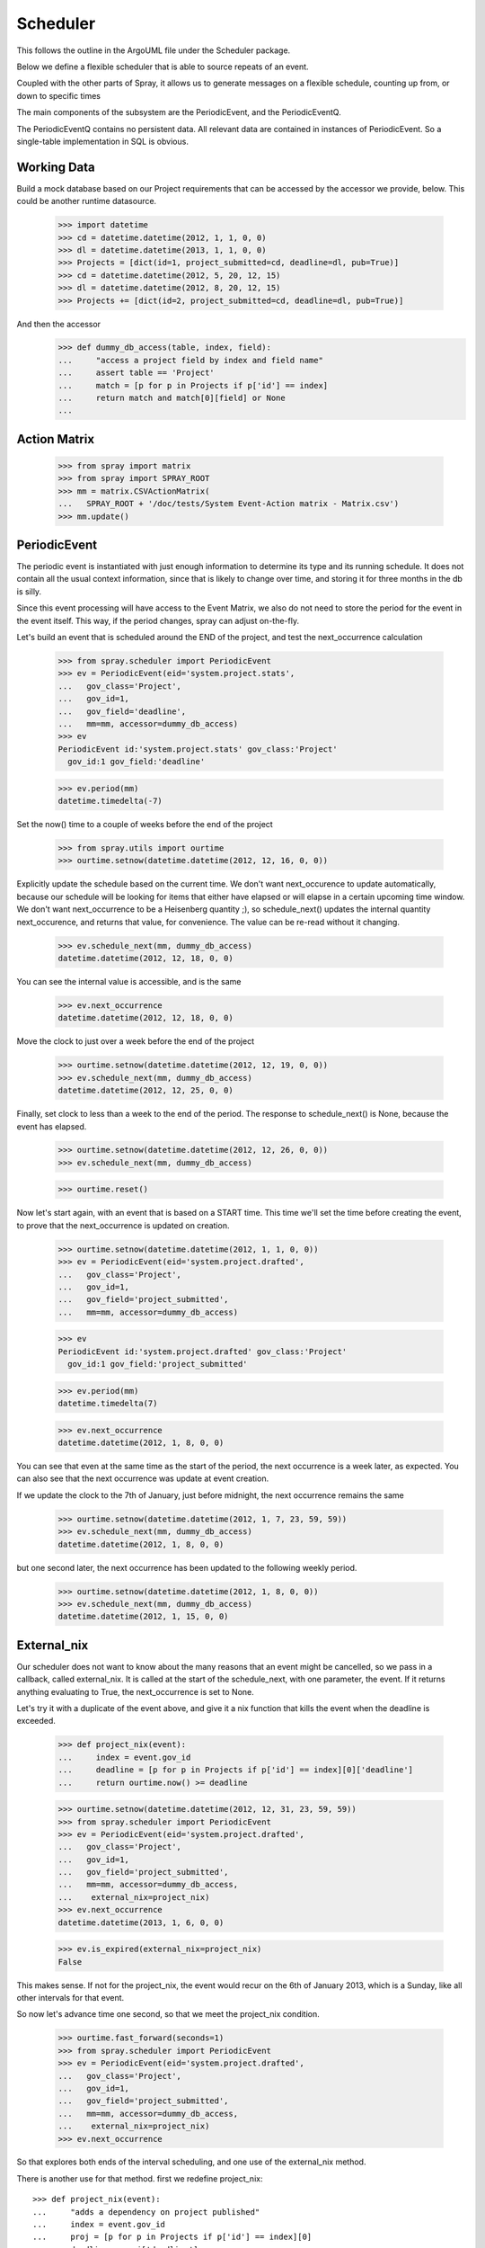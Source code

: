 Scheduler
=========

This follows the outline in the ArgoUML file under the Scheduler package.

Below we define a flexible scheduler that is able to source repeats of an
event.

Coupled with the other parts of Spray, it allows us to generate messages
on a flexible schedule, counting up from, or down to specific times

The main components of the subsystem are the PeriodicEvent, and the
PeriodicEventQ.

The PeriodicEventQ contains no persistent data. All relevant data are
contained in instances of PeriodicEvent. So a single-table 
implementation in SQL is obvious.

Working Data
------------

Build a mock database based on our Project requirements that can be accessed
by the accessor we provide, below. This could be another runtime datasource.

    >>> import datetime
    >>> cd = datetime.datetime(2012, 1, 1, 0, 0)
    >>> dl = datetime.datetime(2013, 1, 1, 0, 0)
    >>> Projects = [dict(id=1, project_submitted=cd, deadline=dl, pub=True)]
    >>> cd = datetime.datetime(2012, 5, 20, 12, 15)
    >>> dl = datetime.datetime(2012, 8, 20, 12, 15)
    >>> Projects += [dict(id=2, project_submitted=cd, deadline=dl, pub=True)]

And then the accessor
    >>> def dummy_db_access(table, index, field):
    ...     "access a project field by index and field name"
    ...     assert table == 'Project'
    ...     match = [p for p in Projects if p['id'] == index]
    ...     return match and match[0][field] or None
    ...

Action Matrix
-------------

  >>> from spray import matrix 
  >>> from spray import SPRAY_ROOT
  >>> mm = matrix.CSVActionMatrix(
  ...   SPRAY_ROOT + '/doc/tests/System Event-Action matrix - Matrix.csv')
  >>> mm.update()


PeriodicEvent
-------------

The periodic event is instantiated with just enough information to determine
its type and its running schedule. It does not contain all the usual context
information, since that is likely to change over time, and storing it 
for three months in the db is silly. 

Since this event processing will have access to the Event Matrix, we also do
not need to store the period for the event in the event itself. This way, if
the period  changes, spray can adjust on-the-fly.

Let's build an event that is scheduled around the END of the project, and test
the next_occurrence calculation

    >>> from spray.scheduler import PeriodicEvent
    >>> ev = PeriodicEvent(eid='system.project.stats', 
    ...   gov_class='Project', 
    ...   gov_id=1, 
    ...   gov_field='deadline', 
    ...   mm=mm, accessor=dummy_db_access)
    >>> ev
    PeriodicEvent id:'system.project.stats' gov_class:'Project' 
      gov_id:1 gov_field:'deadline'
    
    >>> ev.period(mm)
    datetime.timedelta(-7)

Set the now() time to a couple of weeks before the end of the project

    >>> from spray.utils import ourtime
    >>> ourtime.setnow(datetime.datetime(2012, 12, 16, 0, 0))

Explicitly update the schedule based on the current time. We don't want 
next_occurence to update automatically, because our schedule will be looking 
for items that either have elapsed or will elapse in a certain upcoming time
window.
We don't want next_occurrence to be a Heisenberg quantity ;), so 
schedule_next() updates the internal quantity next_occurence, and 
returns that value, for convenience. The value can be re-read without
it changing.

    >>> ev.schedule_next(mm, dummy_db_access)
    datetime.datetime(2012, 12, 18, 0, 0)

You can see the internal value is accessible, and is the same

    >>> ev.next_occurrence
    datetime.datetime(2012, 12, 18, 0, 0)

Move the clock to just over a week before the end of the project

    >>> ourtime.setnow(datetime.datetime(2012, 12, 19, 0, 0))
    >>> ev.schedule_next(mm, dummy_db_access)
    datetime.datetime(2012, 12, 25, 0, 0)

Finally, set clock to less than a week to the end of the period.
The response to schedule_next() is None, because the event has elapsed.

    >>> ourtime.setnow(datetime.datetime(2012, 12, 26, 0, 0))
    >>> ev.schedule_next(mm, dummy_db_access)

    >>> ourtime.reset()

Now let's start again, with an event that is based on a START time. This time
we'll set the time before creating the event, to prove that the
next_occurrence is updated on creation.

    >>> ourtime.setnow(datetime.datetime(2012, 1, 1, 0, 0))
    >>> ev = PeriodicEvent(eid='system.project.drafted', 
    ...   gov_class='Project', 
    ...   gov_id=1, 
    ...   gov_field='project_submitted', 
    ...   mm=mm, accessor=dummy_db_access)

    >>> ev
    PeriodicEvent id:'system.project.drafted' gov_class:'Project' 
      gov_id:1 gov_field:'project_submitted'
    
    >>> ev.period(mm)
    datetime.timedelta(7)

    >>> ev.next_occurrence
    datetime.datetime(2012, 1, 8, 0, 0)

You can see that even at the same time as the start of the period, the next
occurrence is a  week later, as expected.  You can also see that the next
occurrence was update at  event creation.

If we update the clock to the 7th of January, just before midnight, the next
occurrence  remains the same

    >>> ourtime.setnow(datetime.datetime(2012, 1, 7, 23, 59, 59))
    >>> ev.schedule_next(mm, dummy_db_access)
    datetime.datetime(2012, 1, 8, 0, 0)

but one second later, the next occurrence has been updated to the following
weekly period.

    >>> ourtime.setnow(datetime.datetime(2012, 1, 8, 0, 0))
    >>> ev.schedule_next(mm, dummy_db_access)
    datetime.datetime(2012, 1, 15, 0, 0)

External_nix
------------

Our scheduler does not want to know about the many reasons that an event might
be cancelled, so we pass in a callback, called external_nix.  It is called  at
the start of the schedule_next, with one parameter, the event. If it returns
anything evaluating to True, the next_occurrence is set to None.

Let's try it with a duplicate of the event above, and give it a nix
function that kills the event when the deadline is exceeded.

    >>> def project_nix(event):
    ...     index = event.gov_id
    ...     deadline = [p for p in Projects if p['id'] == index][0]['deadline']
    ...     return ourtime.now() >= deadline

    >>> ourtime.setnow(datetime.datetime(2012, 12, 31, 23, 59, 59))
    >>> from spray.scheduler import PeriodicEvent
    >>> ev = PeriodicEvent(eid='system.project.drafted', 
    ...   gov_class='Project', 
    ...   gov_id=1, 
    ...   gov_field='project_submitted', 
    ...   mm=mm, accessor=dummy_db_access,
    ...    external_nix=project_nix)
    >>> ev.next_occurrence
    datetime.datetime(2013, 1, 6, 0, 0)

    >>> ev.is_expired(external_nix=project_nix)
    False


This makes sense. If not for the project_nix, the event would recur on the 6th
of January 2013, which is a Sunday, like all other intervals for that event.

So now let's advance time one second, so that we meet the project_nix
condition.

    >>> ourtime.fast_forward(seconds=1)
    >>> from spray.scheduler import PeriodicEvent
    >>> ev = PeriodicEvent(eid='system.project.drafted', 
    ...   gov_class='Project', 
    ...   gov_id=1, 
    ...   gov_field='project_submitted', 
    ...   mm=mm, accessor=dummy_db_access,
    ...    external_nix=project_nix)
    >>> ev.next_occurrence

So that explores both ends of the interval scheduling, and one use of
the external_nix method.

There is another use for that method. first we redefine project_nix::

    >>> def project_nix(event):
    ...     "adds a dependency on project published"
    ...     index = event.gov_id
    ...     proj = [p for p in Projects if p['id'] == index][0]
    ...     deadline = proj['deadline']
    ...     return (not proj['pub']) or (ourtime.now() >= deadline)

    >>> ourtime.setnow(datetime.datetime(2012, 12, 31, 23, 59, 59))
    >>> from spray.scheduler import PeriodicEvent
    >>> ev = PeriodicEvent(eid='system.project.drafted', 
    ...   gov_class='Project', 
    ...   gov_id=1, 
    ...   gov_field='project_submitted', 
    ...   mm=mm, accessor=dummy_db_access,
    ...    external_nix=project_nix)
    >>> ev.next_occurrence
    datetime.datetime(2013, 1, 6, 0, 0)
    >>> ev.is_expired(external_nix=project_nix)
    False

but now let's cancel the project (all of them, by clearing the pub attribute)

    >>> for p in Projects:
    ...     p['pub'] = False

and ask if the project has expired. It has, even though it had been scheduled
for another occurence.

    >>> ev.is_expired(external_nix=project_nix)
    True

    >>> ev.next_occurrence
    datetime.datetime(2013, 1, 6, 0, 0)

Normally this would be reason to delete the event in the handler.


Let's check one more thing -- the expiry_date option. For that, we'll use the
same event as before, but adding an expiry date of the first of March, 2012.
We'll look at the next occurrence before and after expiry.  We won't be
using a nix, so we don't bother to set the pub entry on the Projects.

    >>> ourtime.setnow(datetime.datetime(2012, 2, 29, 23, 59, 59))
    >>> expdate = datetime.datetime(2012, 3, 1, 0, 0)
    >>> from spray.scheduler import PeriodicEvent
    >>> ev = PeriodicEvent(eid='system.project.drafted', 
    ...   gov_class='Project', 
    ...   gov_id=1, 
    ...   gov_field='project_submitted', 
    ...   mm=mm, accessor=dummy_db_access,
    ...    expiry_date=expdate)

    >>> ev.next_occurrence
    datetime.datetime(2012, 3, 4, 0, 0)

Creep forward one second, and the event will have a None next_occurence

    >>> ourtime.fast_forward(seconds=1)
    >>> ev.schedule_next(mm, dummy_db_access)
    >>> ev.next_occurrence

Here's the calender for 2012::

                                 2012

          January               February               March
    Su Mo Tu We Th Fr Sa  Su Mo Tu We Th Fr Sa  Su Mo Tu We Th Fr Sa
     1  2  3  4  5  6  7            1  2  3  4               1  2  3
     8  9 10 11 12 13 14   5  6  7  8  9 10 11   4  5  6  7  8  9 10
    15 16 17 18 19 20 21  12 13 14 15 16 17 18  11 12 13 14 15 16 17
    22 23 24 25 26 27 28  19 20 21 22 23 24 25  18 19 20 21 22 23 24
    29 30 31              26 27 28 29           25 26 27 28 29 30 31
                                                
           April                  May                   June
    Su Mo Tu We Th Fr Sa  Su Mo Tu We Th Fr Sa  Su Mo Tu We Th Fr Sa
     1  2  3  4  5  6  7         1  2  3  4  5                  1  2
     8  9 10 11 12 13 14   6  7  8  9 10 11 12   3  4  5  6  7  8  9
    15 16 17 18 19 20 21  13 14 15 16 17 18 19  10 11 12 13 14 15 16
    22 23 24 25 26 27 28  20 21 22 23 24 25 26  17 18 19 20 21 22 23
    29 30                 27 28 29 30 31        24 25 26 27 28 29 30
                                                
            July                 August              September
    Su Mo Tu We Th Fr Sa  Su Mo Tu We Th Fr Sa  Su Mo Tu We Th Fr Sa
     1  2  3  4  5  6  7            1  2  3  4                     1
     8  9 10 11 12 13 14   5  6  7  8  9 10 11   2  3  4  5  6  7  8
    15 16 17 18 19 20 21  12 13 14 15 16 17 18   9 10 11 12 13 14 15
    22 23 24 25 26 27 28  19 20 21 22 23 24 25  16 17 18 19 20 21 22
    29 30 31              26 27 28 29 30 31     23 24 25 26 27 28 29
                                                30
          October               November              December
    Su Mo Tu We Th Fr Sa  Su Mo Tu We Th Fr Sa  Su Mo Tu We Th Fr Sa
        1  2  3  4  5  6               1  2  3                     1
     7  8  9 10 11 12 13   4  5  6  7  8  9 10   2  3  4  5  6  7  8
    14 15 16 17 18 19 20  11 12 13 14 15 16 17   9 10 11 12 13 14 15
    21 22 23 24 25 26 27  18 19 20 21 22 23 24  16 17 18 19 20 21 22
    28 29 30 31           25 26 27 28 29 30     23 24 25 26 27 28 29
                                                30 31













